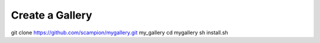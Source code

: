 Create a Gallery 
----------------

git clone https://github.com/scampion/mygallery.git my_gallery
cd mygallery 
sh install.sh 


